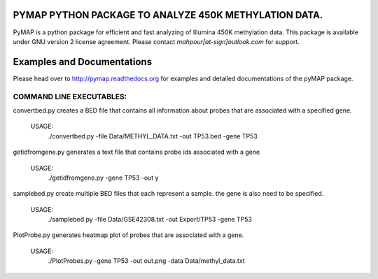 
PYMAP PYTHON PACKAGE TO ANALYZE 450K METHYLATION DATA.
======================================================
PyMAP is a python package for efficient and fast analyzing of Illumina 450K methylation data.
This package is available under GNU version 2 license agreement. Please contact `mahpour[at-sign]outlook.com` for support.

Examples and Documentations
===========================
Please head over to http://pymap.readthedocs.org for examples and detailed documentations of the pyMAP package.


COMMAND LINE EXECUTABLES:
-------------------------

convertbed.py creates a BED file that contains all information about probes that are associated with a specified gene.

    USAGE:
         ./convertbed.py -file Data/METHYL_DATA.txt -out TP53.bed -gene TP53




getidfromgene.py generates a text file that contains probe ids associated with a gene

    USAGE:
        ./getidfromgene.py -gene TP53 -out y



samplebed.py create multiple BED files that each represent a sample. the gene is also need to be specified.

    USAGE:
        ./samplebed.py -file Data/GSE42308.txt -out Export/TP53 -gene TP53



PlotProbe.py generates heatmap plot of probes that are associated with a gene.

    USAGE:
        ./PlotProbes.py -gene TP53 -out out.png -data Data/methyl_data.txt
